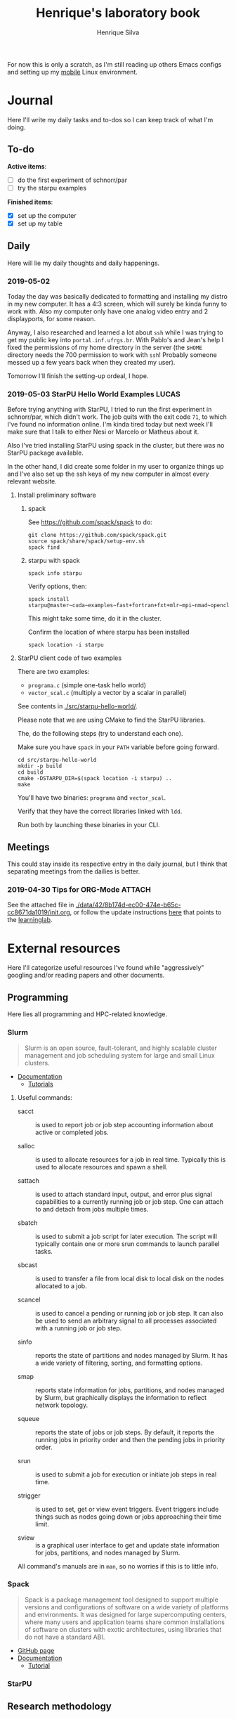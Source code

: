 #+TITLE: Henrique's laboratory book
#+AUTHOR: Henrique Silva
#+email: hcpsilva@inf.ufrgs.br
#+INFOJS_OPT:
#+PROPERTY: session *R*
#+PROPERTY: cache yes
#+PROPERTY: results graphics
#+PROPERTY: exports both
#+PROPERTY: tangle yes

For now this is only a scratch, as I'm still reading up others Emacs configs and
setting up my [[https://github.com/hcpsilva/dotfiles][mobile]] Linux environment.

* Journal

Here I'll write my daily tasks and to-dos so I can keep track of what I'm doing.

** To-do

*Active items*:
- [ ] do the first experiment of schnorr/par
- [ ] try the starpu examples

*Finished items*:
- [X] set up the computer
- [X] set up my table

** Daily

Here will lie my daily thoughts and daily happenings.

*** 2019-05-02

Today the day was basically dedicated to formatting and installing my distro in
my new computer. It has a 4:3 screen, which will surely be kinda funny to work
with. Also my computer only have one analog video entry and 2 displayports, for
some reason.

Anyway, I also researched and learned a lot about =ssh= while I was trying to
get my public key into =portal.inf.ufrgs.br=. With Pablo's and Jean's help I
fixed the permissions of my home directory in the server (the =$HOME= directory
needs the 700 permission to work with =ssh=! Probably someone messed up a few
years back when they created my user).

Tomorrow I'll finish the setting-up ordeal, I hope.

*** 2019-05-03 StarPU Hello World Examples                            :LUCAS:

Before trying anything with StarPU, I tried to run the first experiment in
schnorr/par, which didn't work. The job quits with the exit code =71=, to which
I've found no information online. I'm kinda tired today but next week I'll make
sure that I talk to either Nesi or Marcelo or Matheus about it.

Also I've tried installing StarPU using spack in the cluster, but there was no
StarPU package available.

In the other hand, I did create some folder in my user to organize things up and
I've also set up the ssh keys of my new computer in almost every relevant website.

**** Install preliminary software
***** spack

See https://github.com/spack/spack to do:

#+begin_src shell :results output
git clone https://github.com/spack/spack.git
source spack/share/spack/setup-env.sh
spack find
#+end_src

***** starpu with spack

#+begin_src shell :results output
spack info starpu
#+end_src

Verify options, then:

#+begin_src shell :results output
spack install starpu@master~cuda~examples~fast+fortran+fxt+mlr~mpi~nmad~opencl~openmp+poti+shared~simgrid~simgridmc~verbose
#+end_src

This might take some time, do it in the cluster.

Confirm the location of where starpu has been installed

#+begin_src shell :results output
spack location -i starpu
#+end_src

**** StarPU client code of two examples

There are two examples:
- ~programa.c~ (simple one-task hello world)
- ~vector_scal.c~ (multiply a vector by a scalar in parallel)

See contents in [[./src/starpu-hello-world/]].

Please note that we are using CMake to find the StarPU libraries.

The, do the following steps (try to understand each one).

Make sure you have ~spack~ in your ~PATH~ variable before going forward.

#+begin_src shell :results output
cd src/starpu-hello-world
mkdir -p build
cd build
cmake -DSTARPU_DIR=$(spack location -i starpu) ..
make
#+end_src

You'll have two binaries: ~programa~ and ~vector_scal~.

Verify that they have the correct libraries linked with ~ldd~.

Run both by launching these binaries in your CLI.

** Meetings

This could stay inside its respective entry in the daily journal, but I think
that separating meetings from the dailies is better.

*** 2019-04-30 Tips for ORG-Mode                                     :ATTACH:
    :PROPERTIES:
    :Attachments: init.org
    :ID:       428b174d-ec00-474e-b65c-cc8671da1019
    :END:

See the attached file in
[[./data/42/8b174d-ec00-474e-b65c-cc8671da1019/init.org]], or follow the update
instructions [[http://mescal.imag.fr/membres/arnaud.legrand/misc/init.php][here]] that points to the [[https://app-learninglab.inria.fr/gitlab/learning-lab/mooc-rr-ressources/blob/master/module2/ressources/emacs_orgmode.org][learninglab]].

* External resources

Here I'll categorize useful resources I've found while "aggressively" googling
and/or reading papers and other documents.

** Programming

Here lies all programming and HPC-related knowledge.

*** Slurm

#+BEGIN_QUOTE
Slurm is an open source, fault-tolerant, and highly scalable cluster management
and job scheduling system for large and small Linux clusters.
#+END_QUOTE

- [[https://slurm.schedmd.com/documentation.html][Documentation]]
  - [[https://slurm.schedmd.com/tutorials.html][Tutorials]]

**** Useful commands:

- sacct :: is used to report job or job step accounting information about active
           or completed jobs.

- salloc :: is used to allocate resources for a job in real time. Typically this
            is used to allocate resources and spawn a shell.

- sattach :: is used to attach standard input, output, and error plus signal
             capabilities to a currently running job or job step. One can attach
             to and detach from jobs multiple times.

- sbatch :: is used to submit a job script for later execution. The script will
            typically contain one or more srun commands to launch parallel tasks.

- sbcast :: is used to transfer a file from local disk to local disk on the
            nodes allocated to a job.

- scancel :: is used to cancel a pending or running job or job step. It can also
             be used to send an arbitrary signal to all processes associated
             with a running job or job step.

- sinfo :: reports the state of partitions and nodes managed by Slurm. It has a
           wide variety of filtering, sorting, and formatting options.

- smap :: reports state information for jobs, partitions, and nodes managed by
          Slurm, but graphically displays the information to reflect network
          topology.

- squeue :: reports the state of jobs or job steps. By default, it reports the
            running jobs in priority order and then the pending jobs in priority
            order.

- srun :: is used to submit a job for execution or initiate job steps in real
          time.

- strigger :: is used to set, get or view event triggers. Event triggers
              include things such as nodes going down or jobs approaching their
              time limit.

- sview :: is a graphical user interface to get and update state information for
           jobs, partitions, and nodes managed by Slurm.

All command's manuals are in =man=, so no worries if this is to little info.

*** Spack

#+BEGIN_QUOTE
Spack is a package management tool designed to support multiple versions and
configurations of software on a wide variety of platforms and environments. It
was designed for large supercomputing centers, where many users and application
teams share common installations of software on clusters with exotic
architectures, using libraries that do not have a standard ABI.
#+END_QUOTE

- [[https://github.com/spack/spack][GitHub page]]
- [[https://spack.readthedocs.io/en/latest/][Documentation]]
  - [[https://spack.readthedocs.io/en/latest/tutorial.html][Tutorial]]

*** StarPU

** Research methodology

* Project schedule

Here is the intended project schedule to me:

| Atividade               | Maio | Junho | Julho |
|-------------------------+------+-------+-------|
| Estado da arte / StarPU | x    | x     |       |
| Experimentação          | x    | x     |       |
| Análise de desempenho   |      | x     | x     |
| Redação do relatório    |      |       | x     |
